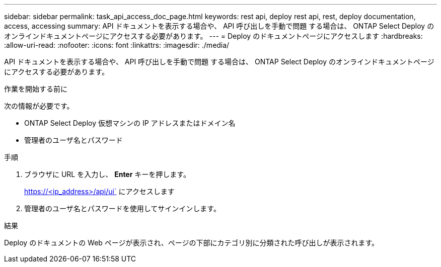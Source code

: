 ---
sidebar: sidebar 
permalink: task_api_access_doc_page.html 
keywords: rest api, deploy rest api, rest, deploy documentation, access, accessing 
summary: API ドキュメントを表示する場合や、 API 呼び出しを手動で問題 する場合は、 ONTAP Select Deploy のオンラインドキュメントページにアクセスする必要があります。 
---
= Deploy のドキュメントページにアクセスします
:hardbreaks:
:allow-uri-read: 
:nofooter: 
:icons: font
:linkattrs: 
:imagesdir: ./media/


[role="lead"]
API ドキュメントを表示する場合や、 API 呼び出しを手動で問題 する場合は、 ONTAP Select Deploy のオンラインドキュメントページにアクセスする必要があります。

.作業を開始する前に
次の情報が必要です。

* ONTAP Select Deploy 仮想マシンの IP アドレスまたはドメイン名
* 管理者のユーザ名とパスワード


.手順
. ブラウザに URL を入力し、 *Enter* キーを押します。
+
https://<ip_address>/api/ui` にアクセスします

. 管理者のユーザ名とパスワードを使用してサインインします。


.結果
Deploy のドキュメントの Web ページが表示され、ページの下部にカテゴリ別に分類された呼び出しが表示されます。
